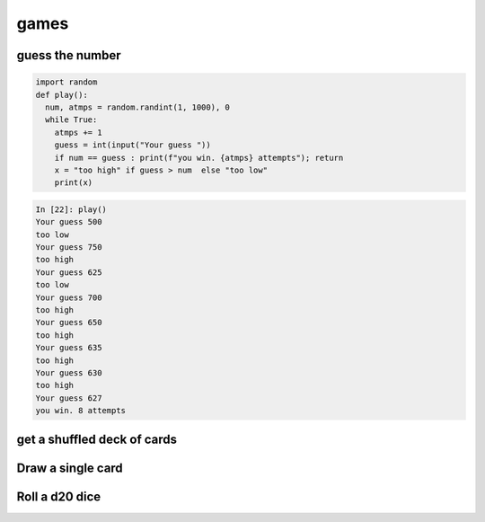 games
===========

guess the number
---------------------

.. code-block:: python

    import random
    def play():
      num, atmps = random.randint(1, 1000), 0
      while True:
        atmps += 1
        guess = int(input("Your guess "))
        if num == guess : print(f"you win. {atmps} attempts"); return
        x = "too high" if guess > num  else "too low"
        print(x)

.. code-block:: ipython

    In [22]: play()
    Your guess 500
    too low
    Your guess 750
    too high
    Your guess 625
    too low
    Your guess 700
    too high
    Your guess 650
    too high
    Your guess 635
    too high
    Your guess 630
    too high
    Your guess 627
    you win. 8 attempts


get a shuffled deck of cards
-----------------------------------

Draw a single card
-----------------------------------

Roll a d20 dice
-------------------
